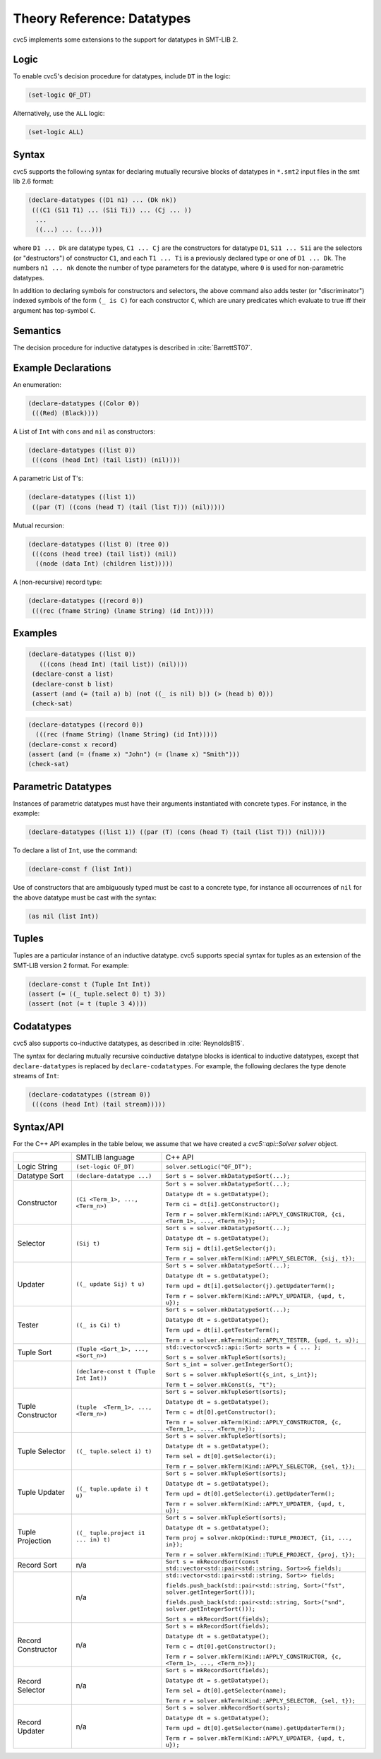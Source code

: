 Theory Reference: Datatypes
===========================

cvc5 implements some extensions to the support for datatypes in SMT-LIB 2.

Logic
-----

To enable cvc5's decision procedure for datatypes, include ``DT`` in the logic:

.. code:: smtlib

  (set-logic QF_DT)

Alternatively, use the ``ALL`` logic:

.. code:: smtlib

  (set-logic ALL)

Syntax
------

cvc5 supports the following syntax for declaring mutually recursive blocks of
datatypes in ``*.smt2`` input files in the smt lib 2.6 format:

.. code:: smtlib

  (declare-datatypes ((D1 n1) ... (Dk nk))
   (((C1 (S11 T1) ... (S1i Ti)) ... (Cj ... ))
    ...
    ((...) ... (...)))

where ``D1 ... Dk`` are datatype types, ``C1 ... Cj`` are the constructors for
datatype ``D1``,
``S11 ... S1i`` are the selectors (or "destructors") of constructor ``C1``, and
each ``T1 ... Ti`` is a previously declared type or one of ``D1 ... Dk``.
The numbers ``n1 ... nk`` denote the number of type
parameters for the datatype, where ``0`` is used for non-parametric datatypes.

In addition to declaring symbols for constructors and selectors, the above
command also adds tester (or "discriminator") indexed symbols of the form
``(_ is C)`` for each constructor ``C``, which are unary predicates which
evaluate to true iff their argument has top-symbol ``C``.

Semantics
---------

The decision procedure for inductive datatypes is described in
:cite:`BarrettST07`.

Example Declarations
--------------------

An enumeration:

.. code:: smtlib

  (declare-datatypes ((Color 0))
   (((Red) (Black))))

A List of ``Int`` with ``cons`` and ``nil`` as constructors:

.. code:: smtlib

  (declare-datatypes ((list 0))
   (((cons (head Int) (tail list)) (nil))))

A parametric List of T's:

.. code:: smtlib

  (declare-datatypes ((list 1))
   ((par (T) ((cons (head T) (tail (list T))) (nil)))))

Mutual recursion:

.. code:: smtlib

  (declare-datatypes ((list 0) (tree 0))
   (((cons (head tree) (tail list)) (nil))
    ((node (data Int) (children list)))))

A (non-recursive) record type:

.. code:: smtlib

  (declare-datatypes ((record 0))
   (((rec (fname String) (lname String) (id Int)))))


Examples
--------

.. code:: smtlib

  (declare-datatypes ((list 0))
     (((cons (head Int) (tail list)) (nil))))
   (declare-const a list)
   (declare-const b list)
   (assert (and (= (tail a) b) (not ((_ is nil) b)) (> (head b) 0)))
   (check-sat)

.. code:: smtlib

   (declare-datatypes ((record 0))
     (((rec (fname String) (lname String) (id Int)))))
   (declare-const x record)
   (assert (and (= (fname x) "John") (= (lname x) "Smith")))
   (check-sat)


Parametric Datatypes
--------------------

Instances of parametric datatypes must have their arguments instantiated with
concrete types. For instance, in the example:

.. code:: smtlib

  (declare-datatypes ((list 1)) ((par (T) (cons (head T) (tail (list T))) (nil))))

To declare a list of ``Int``, use the command:

.. code:: smtlib

  (declare-const f (list Int))

Use of constructors that are ambiguously typed must be cast to a concrete type,
for instance all occurrences of ``nil`` for the above datatype must be cast with
the syntax:

.. code:: smtlib

  (as nil (list Int))

Tuples
------

Tuples are a particular instance of an inductive datatype. cvc5 supports
special syntax for tuples as an extension of the SMT-LIB version 2 format.
For example:

.. code:: smtlib

  (declare-const t (Tuple Int Int))
  (assert (= ((_ tuple.select 0) t) 3))
  (assert (not (= t (tuple 3 4))))


Codatatypes
-----------

cvc5 also supports co-inductive datatypes, as described in
:cite:`ReynoldsB15`.

The syntax for declaring mutually recursive coinductive datatype blocks is
identical to inductive datatypes, except that ``declare-datatypes`` is replaced
by ``declare-codatatypes``. For example, the following declares the type denote
streams of ``Int``:

.. code:: smtlib

  (declare-codatatypes ((stream 0))
   (((cons (head Int) (tail stream)))))


Syntax/API
----------

For the C++ API examples in the table below, we assume that we have created
a `cvc5::api::Solver solver` object.

+--------------------+----------------------------------------+---------------------------------------------------------------------------------------------------------------------------------+
|                    | SMTLIB language                        | C++ API                                                                                                                         |
+--------------------+----------------------------------------+---------------------------------------------------------------------------------------------------------------------------------+
| Logic String       | ``(set-logic QF_DT)``                  | ``solver.setLogic("QF_DT");``                                                                                                   |
+--------------------+----------------------------------------+---------------------------------------------------------------------------------------------------------------------------------+
| Datatype Sort      | ``(declare-datatype ...)``             | ``Sort s = solver.mkDatatypeSort(...);``                                                                                        |
+--------------------+----------------------------------------+---------------------------------------------------------------------------------------------------------------------------------+
| Constructor        | ``(Ci <Term_1>, ..., <Term_n>)``       | ``Sort s = solver.mkDatatypeSort(...);``                                                                                        |
|                    |                                        |                                                                                                                                 |
|                    |                                        | ``Datatype dt = s.getDatatype();``                                                                                              |
|                    |                                        |                                                                                                                                 |
|                    |                                        | ``Term ci = dt[i].getConstructor();``                                                                                           |
|                    |                                        |                                                                                                                                 |
|                    |                                        | ``Term r = solver.mkTerm(Kind::APPLY_CONSTRUCTOR, {ci, <Term_1>, ..., <Term_n>});``                                             |
+--------------------+----------------------------------------+---------------------------------------------------------------------------------------------------------------------------------+
| Selector           | ``(Sij t)``                            | ``Sort s = solver.mkDatatypeSort(...);``                                                                                        |
|                    |                                        |                                                                                                                                 |
|                    |                                        | ``Datatype dt = s.getDatatype();``                                                                                              |
|                    |                                        |                                                                                                                                 |
|                    |                                        | ``Term sij = dt[i].getSelector(j);``                                                                                            |
|                    |                                        |                                                                                                                                 |
|                    |                                        | ``Term r = solver.mkTerm(Kind::APPLY_SELECTOR, {sij, t});``                                                                     |
+--------------------+----------------------------------------+---------------------------------------------------------------------------------------------------------------------------------+
| Updater            | ``((_ update Sij) t u)``               | ``Sort s = solver.mkDatatypeSort(...);``                                                                                        |
|                    |                                        |                                                                                                                                 |
|                    |                                        | ``Datatype dt = s.getDatatype();``                                                                                              |
|                    |                                        |                                                                                                                                 |
|                    |                                        | ``Term upd = dt[i].getSelector(j).getUpdaterTerm();``                                                                           |
|                    |                                        |                                                                                                                                 |
|                    |                                        | ``Term r = solver.mkTerm(Kind::APPLY_UPDATER, {upd, t, u});``                                                                   |
+--------------------+----------------------------------------+---------------------------------------------------------------------------------------------------------------------------------+
| Tester             | ``((_ is Ci) t)``                      | ``Sort s = solver.mkDatatypeSort(...);``                                                                                        |
|                    |                                        |                                                                                                                                 |
|                    |                                        | ``Datatype dt = s.getDatatype();``                                                                                              |
|                    |                                        |                                                                                                                                 |
|                    |                                        | ``Term upd = dt[i].getTesterTerm();``                                                                                           |
|                    |                                        |                                                                                                                                 |
|                    |                                        | ``Term r = solver.mkTerm(Kind::APPLY_TESTER, {upd, t, u});``                                                                    |
+--------------------+----------------------------------------+---------------------------------------------------------------------------------------------------------------------------------+
| Tuple Sort         | ``(Tuple <Sort_1>, ..., <Sort_n>)``    | ``std::vector<cvc5::api::Sort> sorts = { ... };``                                                                               |
|                    |                                        |                                                                                                                                 |
|                    |                                        | ``Sort s = solver.mkTupleSort(sorts);``                                                                                         |
+--------------------+----------------------------------------+---------------------------------------------------------------------------------------------------------------------------------+
|                    | ``(declare-const t (Tuple Int Int))``  | ``Sort s_int = solver.getIntegerSort();``                                                                                       |
|                    |                                        |                                                                                                                                 |
|                    |                                        | ``Sort s = solver.mkTupleSort({s_int, s_int});``                                                                                |
|                    |                                        |                                                                                                                                 |
|                    |                                        | ``Term t = solver.mkConst(s, "t");``                                                                                            |
+--------------------+----------------------------------------+---------------------------------------------------------------------------------------------------------------------------------+
| Tuple Constructor  | ``(tuple  <Term_1>, ..., <Term_n>)``   | ``Sort s = solver.mkTupleSort(sorts);``                                                                                         |
|                    |                                        |                                                                                                                                 |
|                    |                                        | ``Datatype dt = s.getDatatype();``                                                                                              |
|                    |                                        |                                                                                                                                 |
|                    |                                        | ``Term c = dt[0].getConstructor();``                                                                                            |
|                    |                                        |                                                                                                                                 |
|                    |                                        | ``Term r = solver.mkTerm(Kind::APPLY_CONSTRUCTOR, {c, <Term_1>, ..., <Term_n>});``                                              |
+--------------------+----------------------------------------+---------------------------------------------------------------------------------------------------------------------------------+
| Tuple Selector     | ``((_ tuple.select i) t)``             | ``Sort s = solver.mkTupleSort(sorts);``                                                                                         |
|                    |                                        |                                                                                                                                 |
|                    |                                        | ``Datatype dt = s.getDatatype();``                                                                                              |
|                    |                                        |                                                                                                                                 |
|                    |                                        | ``Term sel = dt[0].getSelector(i);``                                                                                            |
|                    |                                        |                                                                                                                                 |
|                    |                                        | ``Term r = solver.mkTerm(Kind::APPLY_SELECTOR, {sel, t});``                                                                     |
+--------------------+----------------------------------------+---------------------------------------------------------------------------------------------------------------------------------+
| Tuple Updater      | ``((_ tuple.update i) t u)``           | ``Sort s = solver.mkTupleSort(sorts);``                                                                                         |
|                    |                                        |                                                                                                                                 |
|                    |                                        | ``Datatype dt = s.getDatatype();``                                                                                              |
|                    |                                        |                                                                                                                                 |
|                    |                                        | ``Term upd = dt[0].getSelector(i).getUpdaterTerm();``                                                                           |
|                    |                                        |                                                                                                                                 |
|                    |                                        | ``Term r = solver.mkTerm(Kind::APPLY_UPDATER, {upd, t, u});``                                                                   |
+--------------------+----------------------------------------+---------------------------------------------------------------------------------------------------------------------------------+
| Tuple Projection   | ``((_ tuple.project i1 ... in) t)``    | ``Sort s = solver.mkTupleSort(sorts);``                                                                                         |
|                    |                                        |                                                                                                                                 |
|                    |                                        | ``Datatype dt = s.getDatatype();``                                                                                              |
|                    |                                        |                                                                                                                                 |
|                    |                                        | ``Term proj = solver.mkOp(Kind::TUPLE_PROJECT, {i1, ..., in});``                                                                |
|                    |                                        |                                                                                                                                 |
|                    |                                        | ``Term r = solver.mkTerm(Kind::TUPLE_PROJECT, {proj, t});``                                                                     |
+--------------------+----------------------------------------+---------------------------------------------------------------------------------------------------------------------------------+
| Record Sort        | n/a                                    | ``Sort s = mkRecordSort(const std::vector<std::pair<std::string, Sort>>& fields);``                                             |
+--------------------+----------------------------------------+---------------------------------------------------------------------------------------------------------------------------------+
|                    | n/a                                    | ``std::vector<std::pair<std::string, Sort>> fields;``                                                                           |
|                    |                                        |                                                                                                                                 |
|                    |                                        | ``fields.push_back(std::pair<std::string, Sort>("fst", solver.getIntegerSort()));``                                             |
|                    |                                        |                                                                                                                                 |
|                    |                                        | ``fields.push_back(std::pair<std::string, Sort>("snd", solver.getIntegerSort()));``                                             |
|                    |                                        |                                                                                                                                 |
|                    |                                        | ``Sort s = mkRecordSort(fields);``                                                                                              |
+--------------------+----------------------------------------+---------------------------------------------------------------------------------------------------------------------------------+
| Record Constructor | n/a                                    | ``Sort s = mkRecordSort(fields);``                                                                                              |
|                    |                                        |                                                                                                                                 |
|                    |                                        | ``Datatype dt = s.getDatatype();``                                                                                              |
|                    |                                        |                                                                                                                                 |
|                    |                                        | ``Term c = dt[0].getConstructor();``                                                                                            |
|                    |                                        |                                                                                                                                 |
|                    |                                        | ``Term r = solver.mkTerm(Kind::APPLY_CONSTRUCTOR, {c, <Term_1>, ..., <Term_n>});``                                              |
+--------------------+----------------------------------------+---------------------------------------------------------------------------------------------------------------------------------+
| Record Selector    | n/a                                    | ``Sort s = mkRecordSort(fields);``                                                                                              |
|                    |                                        |                                                                                                                                 |
|                    |                                        | ``Datatype dt = s.getDatatype();``                                                                                              |
|                    |                                        |                                                                                                                                 |
|                    |                                        | ``Term sel = dt[0].getSelector(name);``                                                                                         |
|                    |                                        |                                                                                                                                 |
|                    |                                        | ``Term r = solver.mkTerm(Kind::APPLY_SELECTOR, {sel, t});``                                                                     |
+--------------------+----------------------------------------+---------------------------------------------------------------------------------------------------------------------------------+
| Record Updater     | n/a                                    | ``Sort s = solver.mkRecordSort(sorts);``                                                                                        |
|                    |                                        |                                                                                                                                 |
|                    |                                        | ``Datatype dt = s.getDatatype();``                                                                                              |
|                    |                                        |                                                                                                                                 |
|                    |                                        | ``Term upd = dt[0].getSelector(name).getUpdaterTerm();``                                                                        |
|                    |                                        |                                                                                                                                 |
|                    |                                        | ``Term r = solver.mkTerm(Kind::APPLY_UPDATER, {upd, t, u});``                                                                   |
+--------------------+----------------------------------------+---------------------------------------------------------------------------------------------------------------------------------+
